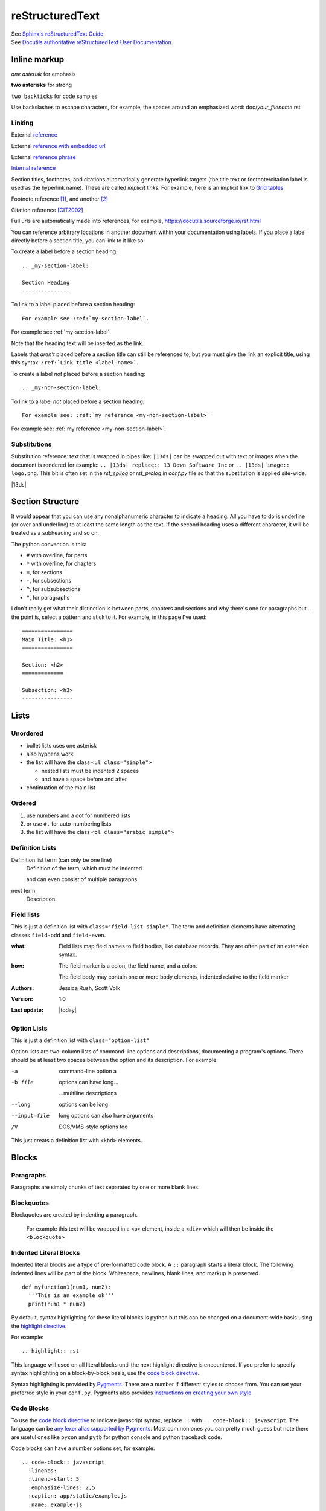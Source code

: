 ================
reStructuredText
================

| See `Sphinx's reStructuredText Guide`_
| See `Docutils authoritative reStructuredText User Documentation`_.


Inline markup
=============

*one asterisk* for emphasis

**two asterisks** for strong

``two backticks`` for code samples

Use backslashes to escape characters, for example, the spaces around an emphasized word: doc/\ *your_filename*\ .rst

Linking
-------

External reference_

External `reference with embedded url <https://docutils.sourceforge.io/rst.html>`_

External `reference phrase`_

`Internal reference`_

Section titles, footnotes, and citations automatically generate hyperlink targets (the title text or footnote/citation label is used as the hyperlink name). These are called *implicit links*. For example, here is an implicit link to `Grid tables`_.

Footnote reference [1]_, and another [2]_

Citation reference [CIT2002]_

Full urls are automatically made into references, for example, https://docutils.sourceforge.io/rst.html

You can reference arbitrary locations in another document within your documentation using labels. If you place a label directly before a section title, you can link to it like so:

To create a label before a section heading:

::

  .. _my-section-label:

  Section Heading
  ---------------

To link to a label placed before a section heading:

::

  For example see :ref:`my-section-label`.

For example see :ref:`my-section-label`.

Note that the heading text will be inserted as the link.

Labels that *aren’t* placed before a section title can still be referenced to, but you must give the link an explicit title, using this syntax: ``:ref:`Link title <label-name>```.

To create a label *not* placed before a section heading:

::

  .. _my-non-section-label:

To link to a label *not* placed before a section heading:

::

  For example see: :ref:`my reference <my-non-section-label>`

For example see: :ref:`my reference <my-non-section-label>`.

Substitutions
-------------

Substitution reference: text that is wrapped in pipes like: ``|13ds|`` can be swapped out with text or images when the document is rendered for example: ``.. |13ds| replace:: 13 Down Software Inc`` or ``.. |13ds| image:: logo.png``. This bit is often set in the `rst_epilog` or `rst_prolog` in `conf.py` file so that the substitution is applied site-wide.

|13ds|


Section Structure
=================

It would appear that you can use any nonalphanumeric character to indicate a heading. All you have to do is underline (or over and underline) to at least the same length as the text. If the second heading uses a different character, it will be treated as a subheading and so on.

The python convention is this:

- ``#`` with overline, for parts
- ``*`` with overline, for chapters
- ``=``, for sections
- ``-``, for subsections
- ``^``, for subsubsections
- ``"``, for paragraphs

I don't really get what their distinction is between parts, chapters and sections and why there's one for paragraphs but... the point is, select a pattern and stick to it. For example, in this page I've used:

::

  ================
  Main Title: <h1>
  ================

  Section: <h2>
  =============

  Subsection: <h3>
  ----------------


Lists
=====

Unordered
---------

- bullet lists uses one asterisk
- also hyphens work
- the list will have the class ``<ul class="simple">``

  * nested lists must be indented 2 spaces
  * and have a space before and after

- continuation of the main list


Ordered
-------

#. use numbers and a dot for numbered lists
#. or use ``#.`` for auto-numbering lists
#. the list will have the class ``<ol class="arabic simple">``


Definition Lists
----------------

Definition list term (can only be one line)
   Definition of the term, which must be indented

   and can even consist of multiple paragraphs

next term
   Description.


Field lists
-----------
This is just a definition list with ``class="field-list simple"``. The term and definition elements have alternating classes ``field-odd`` and ``field-even``.

:what:
    Field lists map field names to field bodies, like database records. They are often part of an extension syntax.

:how:
    The field marker is a colon, the field name, and a colon.

    The field body may contain one or more body elements, indented relative to the field marker.

:Authors:
    Jessica Rush,
    Scott Volk

:Version: 1.0
:Last update: |today|


Option Lists
------------
This is just a definition list with ``class="option-list"``

Option lists are two-column lists of command-line options and descriptions, documenting a program's options. There should be at least two spaces between the option and its description. For example:

-a            command-line option a
-b file       options can have long...

              ...multiline descriptions
--long        options can be long
--input=file  long options can also have arguments
/V            DOS/VMS-style options too

This just creats a definition list with ``<kbd>`` elements.


Blocks
======

Paragraphs
----------

Paragraphs are simply chunks of text separated by one or more blank lines.


Blockquotes
-----------

Blockquotes are created by indenting a paragraph.

  For example this text will be wrapped in a ``<p>`` element, inside a ``<div>`` which will then be inside the ``<blockquote>``


Indented Literal Blocks
-----------------------

Indented literal blocks are a type of pre-formatted code block. A ``::`` paragraph starts a literal block. The following indented lines will be part of the block. Whitespace, newlines, blank lines, and markup is preserved.

::

  def myfunction1(num1, num2):
    '''This is an example ok'''
    print(num1 * num2)

By default, syntax highlighting for these literal blocks is python but this can be changed on a document-wide basis using the `highlight directive`_.

For example:

.. highlight:: rst

::

  .. highlight:: rst

This language will used on all literal blocks until the next highlight directive is encountered. If you prefer to specify syntax highlighting on a block-by-block basis, use the `code block directive`_.

Syntax highlighting is provided by Pygments_. There are a number if different styles to choose from. You can set your preferred style in your ``conf.py``. Pygments also provides `instructions on creating your own style`_.


Code Blocks
-----------

To use the `code block directive`_ to indicate javascript syntax, replace ``::`` with ``.. code-block:: javascript``. The language can be `any lexer alias supported by Pygments`_. Most common ones you can pretty much guess but note there are useful ones like ``pycon`` and ``pytb`` for python console and python traceback code.

Code blocks can have a number options set, for example:

::

  .. code-block:: javascript
    :linenos:
    :lineno-start: 5
    :emphasize-lines: 2,5
    :caption: app/static/example.js
    :name: example-js

``linenos`` will turn on line numbering
``lineno-start`` starts the line numbering at a given number
``emphasize-lines`` highlights given lines
``caption`` adds a visible caption
``name``  creates a name label for linking

The options above will output like this:

.. code-block:: javascript
  :linenos:
  :lineno-start: 5
  :emphasize-lines: 2,5
  :caption: app/static/example.js
  :name: example-js

  function logAmount(amt) {
    console.log(amt.toFixed(2));
    console.log('Testing really long line because this makes a table and ...');
  }

  let amount = 9.9888;

  logAmount(amount * 2);  // 19.98


Quoted Literal Blocks
---------------------

Quoted literal blocks are similar to indented literal blocks in that they start with a ``::`` paragraph. They are unindented contiguous blocks of text where each line begins with the same non-alphanumeric printable 7-bit ASCII character, for example, ``>`` or ``$`` or ``|``. A blank line ends a quoted literal block. Note that the quoting characters are kept in the processed document.

::

$ The following are all valid quoting characters:
$
$ ! " # $ % & ' ( ) * + , - . / : ; < = > ? @ [ \ ] ^ _ ` { | } ~


Line Blocks
-----------

A pipe ``|`` at the start of a line is said to be a way of preserving line breaks.

| In reality, it just replaces the <p> with a div: ``<div class="line-block">``
| And wraps each line in its own div: ``<div class="line">``


Doctest blocks
--------------

Doctest blocks are meant to be used to output python interpreter examples. You start a block with ``>>>`` and it ends at the first empty line.

>>> print('This is a doctest block.')
This is a doctest block.


Comments
--------

Arbitrary indented text that follows the *explicit markup start* (``..``) will be processed as a comment element. For example:

.. code-block:: rst

  .. This is a hidden comment!

.. This is a hidden comment!


Admonitions
-----------

.. admonition:: generic

  This is a generic admonition. (class="admonition-generic admonition")

.. attention::

  This is an attention. (class="admonition attention")

.. caution::

  This is a caution. (class="admonition caution")

.. danger::

  This is a danger. (class="admonition danger")

.. error::

  This is an error. (class="admonition error")

.. hint::

  This is a hint. (class="admonition hint")

.. important::

  This is important. (class="admonition important")

.. note::

  This is a note. (class="admonition note")

.. seealso::

  This is a seealso. (class="admonition seealso")

.. tip::

  This is a tip. (class="admonition tip")

.. warning::

  This is a warning! (class="admonition warning")


Tables
======

There are two ways of creating tables in rst, grid tables and simple tables. Grid tables are ASCII art-like and super cumbersome to to produce but are nice because they allow for arbitrary cell contents. Simple tables are simpler to create but obviously more limited. You can also create "list tables" using the list-table directive.


Grid tables
-----------

Grid tables are made up of the characters ``-``, ``=``, ``|``, and ``+``. The hyphen ``-`` is used for horizontal lines (row separators). The equals sign ``=`` may be used to indicate optional header rows. The vertical bar ``|`` is used for vertical lines (column separators). The plus sign ``+`` is used for intersections of horizontal and vertical lines. For example:

+-----------------+-----------------+-----------------+
| Header 1        | Header 2        | Header 3        |
+=================+=================+=================+
| body row 1      | column 2        | column 3        |
+-----------------+-----------------+-----------------+
| body row 2      | Cells may span columns.           |
+-----------------+-----------------+-----------------+
| body row 3      | Cells may       | - cells can     |
+-----------------+ span rows.      | - contain other |
| body row 4      |                 | - elements.     |
+-----------------+-----------------+-----------------+


Simple tables
-------------

Simple tables are compact and easier to type. These are best suited to basic data tables. Cell contents are typically single paragraphs, although you can add some other body elements. Simple tables allow multi-line rows (in all but the first column) and column spans, but not row spans.

Simple tables are described with horizontal borders made up of ``=`` and ``-`` characters. The equals sign ``=`` is used for top and bottom table borders, and to indicate optional header. The hyphen ``-`` is used to indicate column spans in a single row by underlining the joined columns, and may optionally be used to explicitly and/or visually separate rows. For example:

========  ========  ========
Header 1  Header 2  Header 3
========  ========  ========
row 1     col 2     col 3
row 2     col 2     col 3
row 3     column span

          - with a list
          - inside
          - the cell
--------  ------------------
row 4     col 2     col 3
========  ========  ========


List tables
-----------

The `list-table directive`_ is useful when dealing with long simple lists of data. This example only has two columns but you can have as many as you want. One of the nice things about using this directive is that you have access to options like alignment and column width.

.. list-table::
   :widths: 25 80
   :header-rows: 1
   :align: left

   * - label
     - description
   * - Feature:
     - a new feature added
   * - Fix:
     - a bug Fix
   * - Docs:
     - Documentation changes only
   * - Style:
     - formatting, whitespace changes only
   * - Refactor:
     - code changes than neither fix a bug or add a feature
   * - Perf:
     - code changes that improve performance
   * - Test:
     - adding tests
   * - Update:
     - changes related to updated external libraries/dependencies


Explicit markup
===============

Explicit markup blocks are used for:

- floating elements like footnotes,
- elements with no direct paper-document representation like comments or hyperlink targets,
- directives that require specialized processing

Explicit markup starts with two periods and whitespace.

.. Links & Footnotes

.. [1] Footnote 1 content...

.. [2] Footnote 2 content...

.. [CIT2002] Citation content...

.. _`Sphinx's reStructuredText Guide`: https://www.sphinx-doc.org/en/master/usage/restructuredtext/basics.html#

.. _`Docutils authoritative reStructuredText User Documentation`: https://docutils.sourceforge.io/rst.html

.. _reference: https://docutils.sourceforge.io/docs/user/rst/quickref.html#hyperlink-targets

.. _`reference phrase`: https://docutils.sourceforge.io/docs/user/rst/quickref.html#hyperlink-targets

.. _`highlight directive`: https://www.sphinx-doc.org/en/master/usage/restructuredtext/directives.html#directive-highlight

.. _`code block directive`: https://www.sphinx-doc.org/en/master/usage/restructuredtext/directives.html#directive-code-block

.. _Pygments: https://pygments.org/demo/#try

.. _any lexer alias supported by Pygments: https://pygments.org/docs/lexers/

.. _`instructions on creating your own style`: https://pygments.org/docs/styles/

.. _`Docutils full list of directives`: https://docutils.sourceforge.io/docs/ref/rst/directives.html

.. _`Sphinx's full list of directives`: https://www.sphinx-doc.org/en/master/usage/restructuredtext/directives.html

.. _`list-table directive`: https://docutils.sourceforge.io/docs/ref/rst/directives.html#list-table

.. _`common options`: https://docutils.sourceforge.io/docs/ref/rst/directives.html#common-options

.. _`Internal reference`:

Internal reference test content...


Directives
==========

Directives are a general-purpose extension mechanism of reST, a way of adding support for new constructs without adding new syntax. Some common ones are:

- `Code Blocks`_
- `List tables`_
- `Admonitions`_
- `Images`_
- `Figures`_
- `Containers`_
- `Epigraphs`_
- `Meta`_
- `Raw HTML`_
- `Contents`_
- `Glossary`_
- `Include`_

Note that with many directives, there is a main option that is placed on the same line as the name of the directive. For examples, with code blocks—the language, with images—the file path, with links—the URI. For example:

::

  .. code-block:: javascript
    :linenos:

  .. image:: ../_static/logo.svg
    :width: 25px

  .. _`github`: https://github.com/


.. note:: There are two `common options`_ that can be added to almost any directive: ``class:`` and ``name:``. Class is used to set a "class" attribute value on the element generated by the directive. Name is used set the "name" attribute which can then be used as an internal hyperlink target.

| See `Docutils full list of directives`_.
| See `Sphinx's full list of directives`_.


Images
------

Possible options include:

.. code-block:: rst

  .. image:: ../_static/logo.svg
    :width: 25px
    :height: 25px
    :alt: alternate text
    :target: `reStructuredText`_
    :scale: 50
    :align: left
    :name: logo
    :class: scale-to-fit


Example:

.. image:: ../_static/logo.svg
  :alt: alternate text
  :target: `reStructuredText`_
  :class: scale-to-fit

Note that images are often placed as substitutions, for example:

.. code-block:: rst

  |diagram|

  a bunch of content

  .. |diagram| image:: ../_static/diagram1.svg
    :alt: alternate text
    :class: diagram-full


Figures
-------

A figure directive coverts to an html ``<div>``, ``<img>`` and ``<p>``.

.. code-block:: rst

  .. figure:: ../_static/logo.svg
     :alt: alternate text
     :width: 100px

     This is the caption of the figure.

Example:

.. figure:: ../_static/logo.svg
   :alt: alternate text
   :width: 100px

   This is the caption of the figure.


Containers
----------

The container directive will surround its contents with a generic block-level "container" element. For example this reST:

.. code-block:: rst

  .. container:: special

     This paragraph will be wrapped in its own container.

...will output this in *make html*:

.. code-block:: html

  <div class="special docutils container">
    <p>This paragraph will be wrapped in its own container.</p>
  </div>


Epigraphs
---------

An epigraph is just a blockquote with optional attribution line.

This rst:

.. code-block:: rst

  .. epigraph::

     No matter where you go, there you are.

     -- Buckaroo Banzai

Results in this html:

.. code-block:: html

  <blockquote class="epigraph">
    <div>
      <p>No matter where you go, there you are.</p>
      <p class="attribution">—Buckaroo Banzai</p>
    </div>
  </blockquote>

Like so:

.. epigraph::

   No matter where you go, there you are.

   -- Buckaroo Banzai


Meta
----

The meta directive is used to specify html metadata stored.

For example this rst:

.. meta::
   :description: The reStructuredText plaintext markup language
   :keywords: plaintext, markup language

.. code-block:: rst

   .. meta::
      :description: The reStructuredText plaintext markup language
      :keywords: plaintext, markup language

Outputs as:

.. code-block:: html

  <meta name="description" content="The reStructuredText plaintext markup language">
  <meta name="keywords" content="plaintext, markup language">


Raw HTML
--------

The raw directive indicates non-reStructuredText data that is to be passed untouched to the Writer. For example:

.. code-block:: rst

  .. raw:: html

    <p><input placeholder="testing raw"><p>

Outputs:

.. raw:: html

  <p><input placeholder="testing raw"><p>


Contents
--------

The contents directive is used to generate a table of contents for the current topic (page).

It looks like this:

::

  .. contents::

It can take one optional argument, a title:

::

  .. contents:: On This Page

Note that if a title is not provided, the default "Contents" will be used.

There are also a number of possible options:

::

  .. contents:: On This Page
     :depth: 2
     :local:
     :backlinks: none
     :class: page-toc

- ``:depth:`` – the number of section levels that are included
- ``:local:`` – will only include subsections of the section in which the directive is placed
- ``:backlinks:`` – value can be set to "entry", "top" or "none". By default, the directive generates links from section headers back to the table of contents.
- ``:class:`` – adds a class attribute to the outer container.

.. contents:: On This Page
   :backlinks: none
   :depth: 2

Glossary
--------

todo


Include
-------

todo


Literal Include
---------------

todo


Other
=====

Four or more repeated punctuation characters creates an html "transition marker" which in html translates to an ``<hr class="docutils">`` element.

----

These really shouldn't be used to begin or end a section or document. It is the semantic intent that these be used when there is a thematic break from one paragraph to the next. ok

